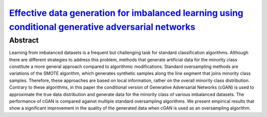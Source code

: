 ============================================================================================================================================================================
`Effective data generation for imbalanced learning using conditional generative adversarial networks <https://www.sciencedirect.com/science/article/pii/S0957417417306346>`_
============================================================================================================================================================================

Abstract
========

Learning from imbalanced datasets is a frequent but challenging task for
standard classification algorithms. Although there are different strategies to
address this problem, methods that generate artificial data for the minority
class constitute a more general approach compared to algorithmic modifications.
Standard oversampling methods are variations of the SMOTE algorithm, which
generates synthetic samples along the line segment that joins minority class
samples. Therefore, these approaches are based on local information, rather on
the overall minority class distribution. Contrary to these algorithms, in this
paper the conditional version of Generative Adversarial Networks (cGAN) is used
to approximate the true data distribution and generate data for the minority
class of various imbalanced datasets. The performance of cGAN is compared
against multiple standard oversampling algorithms. We present empirical results
that show a significant improvement in the quality of the generated data when
cGAN is used as an oversampling algorithm.

